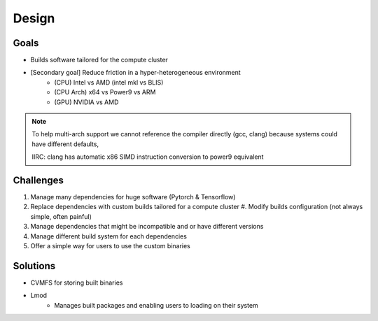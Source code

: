 Design
======

Goals
-----

* Builds software tailored for the compute cluster

* [Secondary goal] Reduce friction in a hyper-heterogeneous environment 
   * (CPU) Intel vs AMD  (intel mkl vs BLIS)
   * (CPU Arch) x64 vs Power9 vs ARM
   * (GPU) NVIDIA vs AMD


.. note::

    To help multi-arch support we cannot reference the compiler directly (gcc, clang) 
    because systems could have different defaults, 
    
    IIRC: clang has automatic x86 SIMD instruction conversion to power9 equivalent


Challenges
----------

#. Manage many dependencies for huge software (Pytorch & Tensorflow)

#. Replace dependencies with custom builds tailored for a compute cluster
   #. Modify builds configuration (not always simple, often painful)

#. Manage dependencies that might be incompatible and or have different versions

#. Manage different build system for each dependencies

#. Offer a simple way for users to use the custom binaries


Solutions
---------

* CVMFS for storing built binaries

* Lmod 
   * Manages built packages and enabling users to loading on their system

